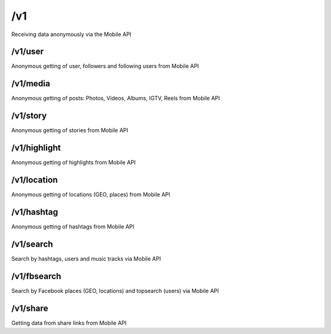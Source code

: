 /v1
===========

Receiving data anonymously via the Mobile API

/v1/user
---------------

Anonymous getting of user, followers and following users from Mobile API

/v1/media
---------------

Anonymous getting of posts: Photos, Videos, Albums, IGTV, Reels from Mobile API

/v1/story
---------------

Anonymous getting of stories from Mobile API

/v1/highlight
---------------

Anonymous getting of highlights from Mobile API

/v1/location
---------------

Anonymous getting of locations (GEO, places) from Mobile API

/v1/hashtag
---------------

Anonymous getting of hashtags from Mobile API

/v1/search
---------------

Search by hashtags, users and music tracks via Mobile API

/v1/fbsearch
---------------

Search by Facebook places (GEO, locations) and topsearch (users) via Mobile API

/v1/share
---------------

Getting data from share links from Mobile API
